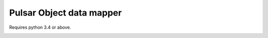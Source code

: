 Pulsar Object data mapper
===============================

Requires python 3.4 or above.

.. image:: https://travis-ci.org/quantmind/pulsar-odm.svg?branch=master
    :target: https://travis-ci.org/quantmind/pulsar-odm

.. image:: https://coveralls.io/repos/quantmind/pulsar-odm/badge.svg
  :target: https://coveralls.io/r/quantmind/pulsar-odm

